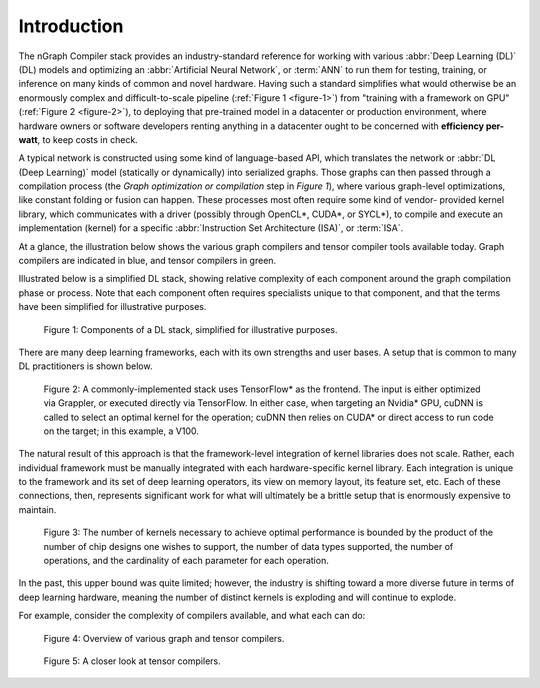 .. introduction:

############
Introduction
############

The nGraph Compiler stack provides an industry-standard reference for working
with various :abbr:`Deep Learning (DL)` (DL) models and optimizing an 
:abbr:`Artificial Neural Network`, or :term:`ANN` to run them for testing, 
training, or inference on many kinds of common and novel hardware. Having such 
a standard simplifies what would otherwise be an enormously complex and 
difficult-to-scale pipeline (:ref:`Figure 1 <figure-1>`) from "training with a 
framework on GPU" (:ref:`Figure 2 <figure-2>`), to deploying that pre-trained 
model in a datacenter or production environment, where hardware owners or 
software developers renting anything in a datacenter ought to be concerned with 
**efficiency per-watt**, to keep costs in check.

A typical network is constructed using some kind of language-based API, which 
translates the network or :abbr:`DL (Deep Learning)` model (statically or 
dynamically) into serialized graphs. Those graphs can then passed through a 
compilation process (the *Graph optimization or compilation* step in 
*Figure 1*), where various graph-level optimizations, like constant folding 
or fusion can happen. These processes most often require some kind of vendor-
provided kernel library, which communicates with a driver (possibly through 
OpenCL\*, CUDA\*, or SYCL\*), to compile and execute an implementation 
(kernel) for a specific :abbr:`Instruction Set Architecture (ISA)`, or 
:term:`ISA`.

At a glance, the illustration below shows the various graph compilers and 
tensor compiler tools available today. Graph compilers are indicated in blue, 
and tensor compilers in green.

Illustrated below is a simplified DL stack, showing relative complexity of 
each component around the graph compilation phase or process. Note that each 
component often requires specialists unique to that component, and that the
terms have been simplified for illustrative purposes. 

.. _figure-1:

.. figure:: ../graphics/components-dl-stack.png
   :width: 700px
   :alt: A simplified DL stack

   Figure 1: Components of a DL stack, simplified for illustrative purposes.

There are many deep learning frameworks, each with its own strengths and 
user bases. A setup that is common to many DL practitioners is shown below.

.. _figure-2:

.. figure:: ../graphics/a-common-stack.png
   :width: 700px
   :alt: A common implementation

   Figure 2: A commonly-implemented stack uses TensorFlow\* as the frontend. 
   The input is either optimized via Grappler, or executed 
   directly via TensorFlow. In either case, when targeting an Nvidia\* GPU, 
   cuDNN is called to select an optimal kernel for the operation; cuDNN then 
   relies on CUDA\* or direct access to run code on the target; in this example, 
   a V100.

The natural result of this approach is that the framework-level integration of 
kernel libraries does not scale. Rather, each individual framework must be 
manually integrated with each hardware-specific kernel library. Each integration 
is unique to the framework and its set of deep learning operators, its view on 
memory layout, its feature set, etc. Each of these connections, then, represents 
significant work for what will ultimately be a brittle setup that is enormously 
expensive to maintain.    

.. _figure-3:

.. figure:: ../graphics/dl-current-state.png
   :width: 700px
   :alt: Scalability matters

   Figure 3: The number of kernels necessary to achieve optimal performance is 
   bounded by the product of the number of chip designs one wishes to support, 
   the number of data types supported, the number of operations, and the 
   cardinality of each parameter for each operation.

In the past, this upper bound was quite limited; however, the industry is 
shifting toward a more diverse future in terms of deep learning hardware, 
meaning the number of distinct kernels is exploding and will continue to 
explode.

For example, consider the complexity of compilers available, and what each 
can do: 

.. _figure-4:

.. figure:: ../graphics/graph-compilers-at-a-glance.png
   :width: 700px
   :alt: Overview of various graph and tensor compilers.

   Figure 4: Overview of various graph and tensor compilers.


.. _figure-5:

.. figure:: ../graphics/tensor-compilers-at-a-glance.png
   :width: 700px
   :alt: A closer look at tensor compilers.

   Figure 5: A closer look at tensor compilers.


